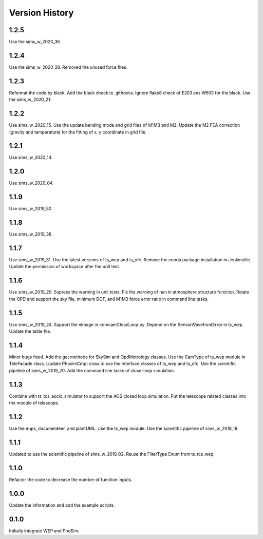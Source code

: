.. py:currentmodule:: lsst.ts.phosim

.. _lsst.ts.phosim-version_history:

##################
Version History
##################

.. _lsst.ts.phosim-1.2.5:

-------------
1.2.5
-------------

Use the sims_w_2020_36.

.. _lsst.ts.phosim-1.2.4:

-------------
1.2.4
-------------

Use the sims_w_2020_28. Removed the unused force files.

.. _lsst.ts.phosim-1.2.3:

-------------
1.2.3
-------------

Reformat the code by black. Add the black check to .githooks. Ignore flake8 check of E203 ans W503 for the black. Use the sims_w_2020_21.

.. _lsst.ts.phosim-1.2.2:

-------------
1.2.2
-------------

Use sims_w_2020_15. Use the update bending mode and grid files of M1M3 and M2. Update the M2 FEA correction (gravity and temperature) for the fitting of x, y coordinate in grid file.

.. _lsst.ts.phosim-1.2.1:

-------------
1.2.1
-------------

Use sims_w_2020_14.

.. _lsst.ts.phosim-1.2.0:

-------------
1.2.0
-------------

Use sims_w_2020_04.

.. _lsst.ts.phosim-1.1.9:

-------------
1.1.9
-------------

Use sims_w_2019_50.

.. _lsst.ts.phosim-1.1.8:

-------------
1.1.8
-------------

Use sims_w_2019_38.

.. _lsst.ts.phosim-1.1.7:

-------------
1.1.7
-------------

Use sims_w_2019_31. Use the latest versions of ts_wep and ts_ofc. Remove the conda package installation in Jenkinsfile. Update the permission of workspace after the unit test.

.. _lsst.ts.phosim-1.1.6:

-------------
1.1.6
-------------

Use sims_w_2019_29. Supress the warning in unit tests. Fix the warning of nan in atmosphere structure function. Rotate the OPD and support the sky file, minimum DOF, and M1M3 force error ratio in command line tasks.

.. _lsst.ts.phosim-1.1.5:

-------------
1.1.5
-------------

Use sims_w_2019_24. Support the eimage in comcamCloseLoop.py. Depend on the SensorWavefrontError in ts_wep. Update the table file.

.. _lsst.ts.phosim-1.1.4:

-------------
1.1.4
-------------

Minor bugs fixed. Add the get methods for SkySim and OpdMetrology classes. Use the CamType of ts_wep module in TeleFacade class. Update PhosimCmpt class to use the interface classes of ts_wep and ts_ofc. Use the scientific pipeline of sims_w_2019_20. Add the command line tasks of close-loop simulation.

.. _lsst.ts.phosim-1.1.3:

-------------
1.1.3
-------------

Combine with ts_tcs_aoclc_simulator to support the AOS closed loop simulation. Put the telescope related classes into the module of telescope.

.. _lsst.ts.phosim-1.1.2:

-------------
1.1.2
-------------

Use the eups, documenteer, and plantUML. Use the ts_wep module. Use the scientific pipeline of sims_w_2019_18.

.. _lsst.ts.phosim-1.1.1:

-------------
1.1.1
-------------

Updated to use the scientific pipeline of sims_w_2019_02. Reuse the FilterType Enum from ts_tcs_wep.

.. _lsst.ts.phosim-1.1.0:

-------------
1.1.0
-------------

Refactor the code to decrease the number of function inputs.

.. _lsst.ts.phosim-1.0.0:

-------------
1.0.0
-------------

Update the information and add the example scripts.

.. _lsst.ts.phosim-0.1.0:

-------------
0.1.0
-------------

Initially integrate WEP and PhoSim.
